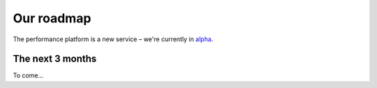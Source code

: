
Our roadmap
###########

The performance platform is a new service – we're currently in `alpha <https://www.gov.uk/service-manual/phases/alpha.html>`_.

The next 3 months
=================

To come...
